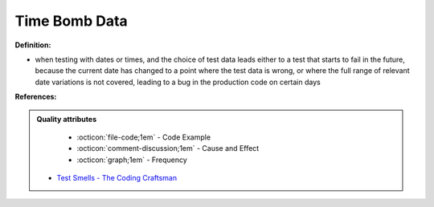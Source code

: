 Time Bomb Data
^^^^^
**Definition:**

* when testing with dates or times, and the choice of test data leads either to a test that starts to fail in the future, because the current date has changed to a point where the test data is wrong, or where the full range of relevant date variations is not covered, leading to a bug in the production code on certain days


**References:**

.. admonition:: Quality attributes

    * :octicon:`file-code;1em` -  Code Example
    * :octicon:`comment-discussion;1em` -  Cause and Effect
    * :octicon:`graph;1em` -  Frequency

 * `Test Smells - The Coding Craftsman <https://codingcraftsman.wordpress.com/2018/09/27/test-smells/>`_

